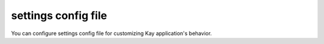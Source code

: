 .. module:: settings

====================
settings config file
====================

You can configure settings config file for customizing Kay
application's behavior.

.. attribute:: INSTALLED_APPS

   This tupple must contain application names you want to
   activate. Default value is an empty tupple.